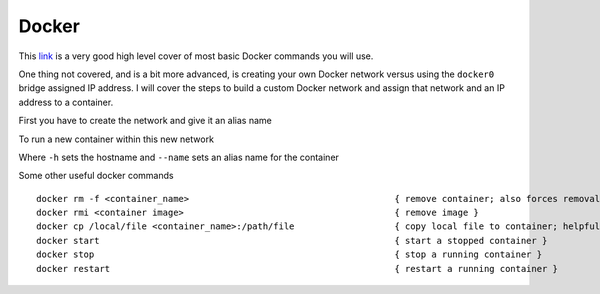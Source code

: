 Docker
======

This `link <https://www.codementor.io/djangostars/tutorial-what-is-docker-and-how-to-use-it-with-python-wowos9qte>`_ is a very good high level cover of most basic Docker commands you will use.

One thing not covered, and is a bit more advanced, is creating your own Docker network versus using the ``docker0`` bridge assigned IP address. I will cover the steps to build a custom
Docker network and assign that network and an IP address to a container.

First you have to create the network and give it an alias name

.. code-block:: bash
   :caption: Docker network creation
   
    docker network create --subnet=172.10.1.0/24 mynet

To run a new container within this new network

.. code-block:: bash
   :caption: Docker run
   
   docker run  --net mynet --ip 172.10.1.3 -p 81:80 -h web1.local.com --name web1 --restart unless-stopped -dit nginx

Where ``-h`` sets the hostname and ``--name`` sets an alias name for the container

Some other useful docker commands

::

    docker rm -f <container_name>                                       { remove container; also forces removal of running container }
    docker rmi <container image>                                        { remove image }
    docker cp /local/file <container_name>:/path/file                   { copy local file to container; helpful if container has NO shell }
    docker start                                                        { start a stopped container }
    docker stop                                                         { stop a running container }
    docker restart                                                      { restart a running container }